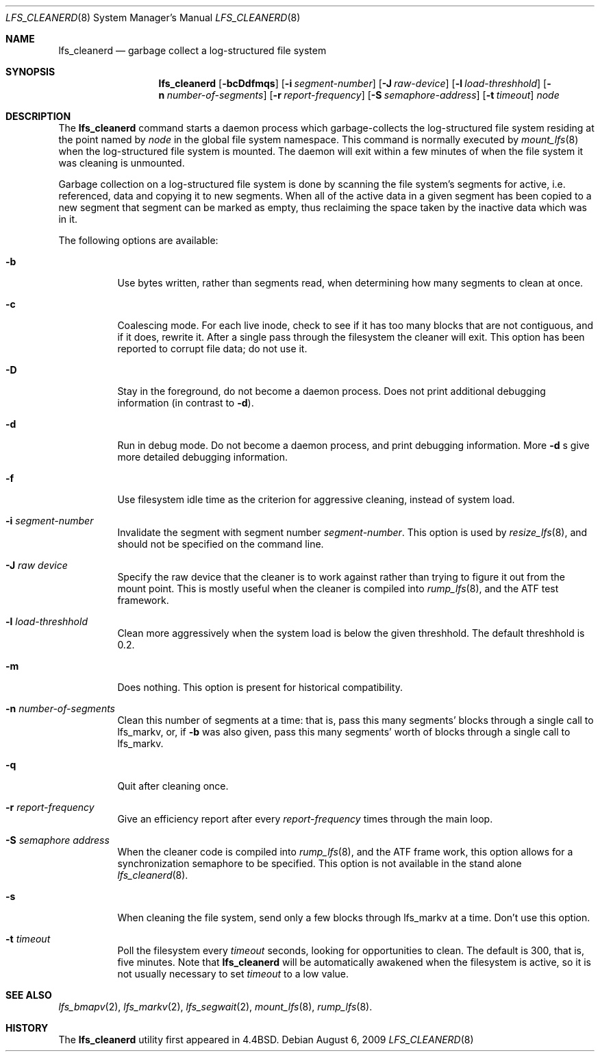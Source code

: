 .\"	$NetBSD: lfs_cleanerd.8,v 1.18.48.1 2019/09/02 16:16:56 martin Exp $
.\"
.\" Copyright (c) 1993
.\"	The Regents of the University of California.  All rights reserved.
.\"
.\" Redistribution and use in source and binary forms, with or without
.\" modification, are permitted provided that the following conditions
.\" are met:
.\" 1. Redistributions of source code must retain the above copyright
.\"    notice, this list of conditions and the following disclaimer.
.\" 2. Redistributions in binary form must reproduce the above copyright
.\"    notice, this list of conditions and the following disclaimer in the
.\"    documentation and/or other materials provided with the distribution.
.\" 3. Neither the name of the University nor the names of its contributors
.\"    may be used to endorse or promote products derived from this software
.\"    without specific prior written permission.
.\"
.\" THIS SOFTWARE IS PROVIDED BY THE REGENTS AND CONTRIBUTORS ``AS IS'' AND
.\" ANY EXPRESS OR IMPLIED WARRANTIES, INCLUDING, BUT NOT LIMITED TO, THE
.\" IMPLIED WARRANTIES OF MERCHANTABILITY AND FITNESS FOR A PARTICULAR PURPOSE
.\" ARE DISCLAIMED.  IN NO EVENT SHALL THE REGENTS OR CONTRIBUTORS BE LIABLE
.\" FOR ANY DIRECT, INDIRECT, INCIDENTAL, SPECIAL, EXEMPLARY, OR CONSEQUENTIAL
.\" DAMAGES (INCLUDING, BUT NOT LIMITED TO, PROCUREMENT OF SUBSTITUTE GOODS
.\" OR SERVICES; LOSS OF USE, DATA, OR PROFITS; OR BUSINESS INTERRUPTION)
.\" HOWEVER CAUSED AND ON ANY THEORY OF LIABILITY, WHETHER IN CONTRACT, STRICT
.\" LIABILITY, OR TORT (INCLUDING NEGLIGENCE OR OTHERWISE) ARISING IN ANY WAY
.\" OUT OF THE USE OF THIS SOFTWARE, EVEN IF ADVISED OF THE POSSIBILITY OF
.\" SUCH DAMAGE.
.\"
.\"	from: @(#)lfs_cleanerd.8	8.2 (Berkeley) 12/11/93
.\"
.Dd August 6, 2009
.Dt LFS_CLEANERD 8
.Os
.Sh NAME
.Nm lfs_cleanerd
.Nd garbage collect a log-structured file system
.Sh SYNOPSIS
.Nm
.Op Fl bcDdfmqs
.Op Fl i Ar segment-number
.Op Fl J Ar raw-device
.Op Fl l Ar load-threshhold
.Op Fl n Ar number-of-segments
.Op Fl r Ar report-frequency
.Op Fl S Ar semaphore-address
.Op Fl t Ar timeout
.Pa node
.Sh DESCRIPTION
The
.Nm
command starts a daemon process which garbage-collects
the log-structured file system residing at the point named by
.Ar node
in the global file system namespace.
This command is normally executed by
.Xr mount_lfs 8
when the log-structured file system is mounted.
The daemon will exit within a few minutes
of when the file system it was cleaning is unmounted.
.Pp
Garbage collection on a log-structured file system is done by scanning
the file system's segments for active, i.e. referenced, data and copying
it to new segments.
When all of the active data in a given segment has been copied to a new
segment that segment can be marked as empty, thus reclaiming the space
taken by the inactive data which was in it.
.Pp
The following options are available:
.Bl -tag -width indent
.It Fl b
Use bytes written, rather than segments read, when determining how many
segments to clean at once.
.It Fl c
Coalescing mode.
For each live inode, check to see if it has too many
blocks that are not contiguous, and if it does, rewrite it.
After a single pass through the filesystem the cleaner will exit.
This option has been reported to corrupt file data; do not use it.
.It Fl D
Stay in the foreground, do not become a daemon process.
Does not print additional debugging information (in contrast to
.Fl d ) .
.It Fl d
Run in debug mode.
Do not become a daemon process, and print debugging information.
More
.Fl d
s give more detailed debugging information.
.It Fl f
Use filesystem idle time as the criterion for aggressive cleaning,
instead of system load.
.It Fl i Ar segment-number
Invalidate the segment with segment number
.Ar segment-number .
This option is used by
.Xr resize_lfs 8 ,
and should not be specified on the command line.
.It Fl J Ar raw device
Specify the raw device that the cleaner is to work against rather than
trying to figure it out from the mount point.  This is mostly useful
when the cleaner is compiled into
.Xr rump_lfs 8 ,
and the ATF test framework.
.It Fl l Ar load-threshhold
Clean more aggressively when the system load is below the given threshhold.
The default threshhold is 0.2.
.It Fl m
Does nothing.
This option is present for historical compatibility.
.It Fl n Ar number-of-segments
Clean this number of segments at a time: that is, pass this many
segments' blocks through a single call to lfs_markv, or, if
.Fl b
was also given, pass this many segments' worth of blocks through a
single call to lfs_markv.
.It Fl q
Quit after cleaning once.
.It Fl r Ar report-frequency
Give an efficiency report after every
.Ar report-frequency
times through the main loop.
.It Fl S Ar semaphore address
When the cleaner code is compiled into
.Xr rump_lfs 8 ,
and the ATF frame work, this option allows for a synchronization
semaphore to be specified.  This option is not available in the
stand alone
.Xr lfs_cleanerd 8 .
.It Fl s
When cleaning the file system,
send only a few blocks through lfs_markv at a time.
Don't use this option.
.It Fl t Ar timeout
Poll the filesystem every
.Ar timeout
seconds, looking for opportunities to clean.
The default is 300, that is, five minutes.
Note that
.Nm
will be automatically awakened when the filesystem is active,
so it is not usually necessary to set
.Ar timeout
to a low value.
.El
.Sh SEE ALSO
.Xr lfs_bmapv 2 ,
.Xr lfs_markv 2 ,
.Xr lfs_segwait 2 ,
.Xr mount_lfs 8 ,
.Xr rump_lfs 8 .
.Sh HISTORY
The
.Nm
utility first appeared in
.Bx 4.4 .
